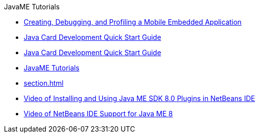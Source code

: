 // 
//     Licensed to the Apache Software Foundation (ASF) under one
//     or more contributor license agreements.  See the NOTICE file
//     distributed with this work for additional information
//     regarding copyright ownership.  The ASF licenses this file
//     to you under the Apache License, Version 2.0 (the
//     "License"); you may not use this file except in compliance
//     with the License.  You may obtain a copy of the License at
// 
//       http://www.apache.org/licenses/LICENSE-2.0
// 
//     Unless required by applicable law or agreed to in writing,
//     software distributed under the License is distributed on an
//     "AS IS" BASIS, WITHOUT WARRANTIES OR CONDITIONS OF ANY
//     KIND, either express or implied.  See the License for the
//     specific language governing permissions and limitations
//     under the License.
//

.JavaME Tutorials
************************************************
- xref:imp-ng.adoc[Creating, Debugging, and Profiling a Mobile Embedded Application]
- xref:java-card.adoc[Java Card Development Quick Start Guide]
- xref:javacard.adoc[Java Card Development Quick Start Guide]
- xref:index.adoc[JavaME Tutorials]
- xref:section.adoc[]
- xref:nb_me_plugins_screencast.adoc[Video of Installing and Using Java ME SDK 8.0 Plugins in NetBeans IDE]
- xref:nb_me8_screencast.adoc[Video of NetBeans IDE Support for Java ME 8]
************************************************


